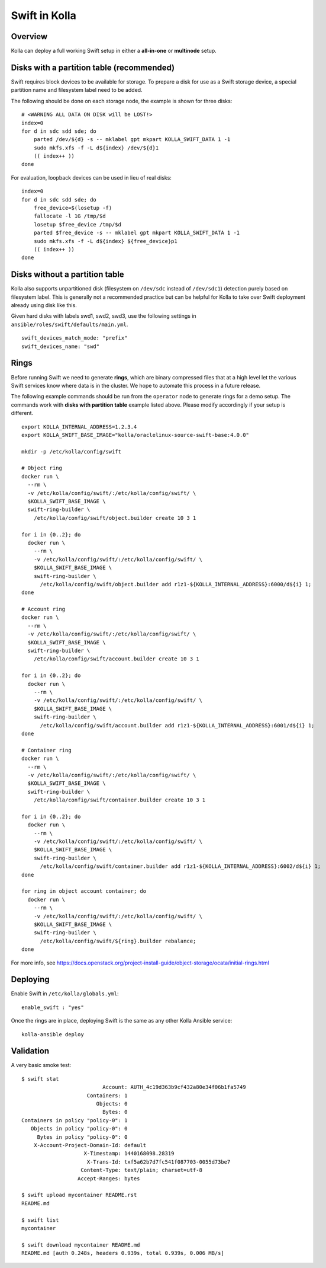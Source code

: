 .. _swift-guide:

==============
Swift in Kolla
==============

Overview
========
Kolla can deploy a full working Swift setup in either a **all-in-one** or
**multinode** setup.

Disks with a partition table (recommended)
==========================================

Swift requires block devices to be available for storage. To prepare a disk
for use as a Swift storage device, a special partition name and filesystem
label need to be added.

The following should be done on each storage node, the example is shown
for three disks:

::

    # <WARNING ALL DATA ON DISK will be LOST!>
    index=0
    for d in sdc sdd sde; do
        parted /dev/${d} -s -- mklabel gpt mkpart KOLLA_SWIFT_DATA 1 -1
        sudo mkfs.xfs -f -L d${index} /dev/${d}1
        (( index++ ))
    done

For evaluation, loopback devices can be used in lieu of real disks:

::

    index=0
    for d in sdc sdd sde; do
        free_device=$(losetup -f)
        fallocate -l 1G /tmp/$d
        losetup $free_device /tmp/$d
        parted $free_device -s -- mklabel gpt mkpart KOLLA_SWIFT_DATA 1 -1
        sudo mkfs.xfs -f -L d${index} ${free_device}p1
        (( index++ ))
    done

Disks without a partition table
===============================

Kolla also supports unpartitioned disk (filesystem on ``/dev/sdc`` instead of
``/dev/sdc1``) detection purely based on filesystem label. This is generally
not a recommended practice but can be helpful for Kolla to take over Swift
deployment already using disk like this.

Given hard disks with labels swd1, swd2, swd3, use the following settings in
``ansible/roles/swift/defaults/main.yml``.

::

    swift_devices_match_mode: "prefix"
    swift_devices_name: "swd"

Rings
=====

Before running Swift we need to generate **rings**, which are binary compressed
files that at a high level let the various Swift services know where data is in
the cluster. We hope to automate this process in a future release.

The following example commands should be run from the ``operator`` node to
generate rings for a demo setup.  The commands work with **disks with partition
table** example listed above.  Please modify accordingly if your setup is
different.

::

  export KOLLA_INTERNAL_ADDRESS=1.2.3.4
  export KOLLA_SWIFT_BASE_IMAGE="kolla/oraclelinux-source-swift-base:4.0.0"

  mkdir -p /etc/kolla/config/swift

  # Object ring
  docker run \
    --rm \
    -v /etc/kolla/config/swift/:/etc/kolla/config/swift/ \
    $KOLLA_SWIFT_BASE_IMAGE \
    swift-ring-builder \
      /etc/kolla/config/swift/object.builder create 10 3 1

  for i in {0..2}; do
    docker run \
      --rm \
      -v /etc/kolla/config/swift/:/etc/kolla/config/swift/ \
      $KOLLA_SWIFT_BASE_IMAGE \
      swift-ring-builder \
        /etc/kolla/config/swift/object.builder add r1z1-${KOLLA_INTERNAL_ADDRESS}:6000/d${i} 1;
  done

  # Account ring
  docker run \
    --rm \
    -v /etc/kolla/config/swift/:/etc/kolla/config/swift/ \
    $KOLLA_SWIFT_BASE_IMAGE \
    swift-ring-builder \
      /etc/kolla/config/swift/account.builder create 10 3 1

  for i in {0..2}; do
    docker run \
      --rm \
      -v /etc/kolla/config/swift/:/etc/kolla/config/swift/ \
      $KOLLA_SWIFT_BASE_IMAGE \
      swift-ring-builder \
        /etc/kolla/config/swift/account.builder add r1z1-${KOLLA_INTERNAL_ADDRESS}:6001/d${i} 1;
  done

  # Container ring
  docker run \
    --rm \
    -v /etc/kolla/config/swift/:/etc/kolla/config/swift/ \
    $KOLLA_SWIFT_BASE_IMAGE \
    swift-ring-builder \
      /etc/kolla/config/swift/container.builder create 10 3 1

  for i in {0..2}; do
    docker run \
      --rm \
      -v /etc/kolla/config/swift/:/etc/kolla/config/swift/ \
      $KOLLA_SWIFT_BASE_IMAGE \
      swift-ring-builder \
        /etc/kolla/config/swift/container.builder add r1z1-${KOLLA_INTERNAL_ADDRESS}:6002/d${i} 1;
  done

  for ring in object account container; do
    docker run \
      --rm \
      -v /etc/kolla/config/swift/:/etc/kolla/config/swift/ \
      $KOLLA_SWIFT_BASE_IMAGE \
      swift-ring-builder \
        /etc/kolla/config/swift/${ring}.builder rebalance;
  done

For more info, see
https://docs.openstack.org/project-install-guide/object-storage/ocata/initial-rings.html

Deploying
=========
Enable Swift in ``/etc/kolla/globals.yml``:

::

    enable_swift : "yes"

Once the rings are in place, deploying Swift is the same as any other Kolla
Ansible service:

::

  kolla-ansible deploy

Validation
==========
A very basic smoke test:

::

  $ swift stat
                            Account: AUTH_4c19d363b9cf432a80e34f06b1fa5749
                       Containers: 1
                          Objects: 0
                            Bytes: 0
  Containers in policy "policy-0": 1
     Objects in policy "policy-0": 0
       Bytes in policy "policy-0": 0
      X-Account-Project-Domain-Id: default
                      X-Timestamp: 1440168098.28319
                       X-Trans-Id: txf5a62b7d7fc541f087703-0055d73be7
                     Content-Type: text/plain; charset=utf-8
                    Accept-Ranges: bytes

  $ swift upload mycontainer README.rst
  README.md

  $ swift list
  mycontainer

  $ swift download mycontainer README.md
  README.md [auth 0.248s, headers 0.939s, total 0.939s, 0.006 MB/s]
